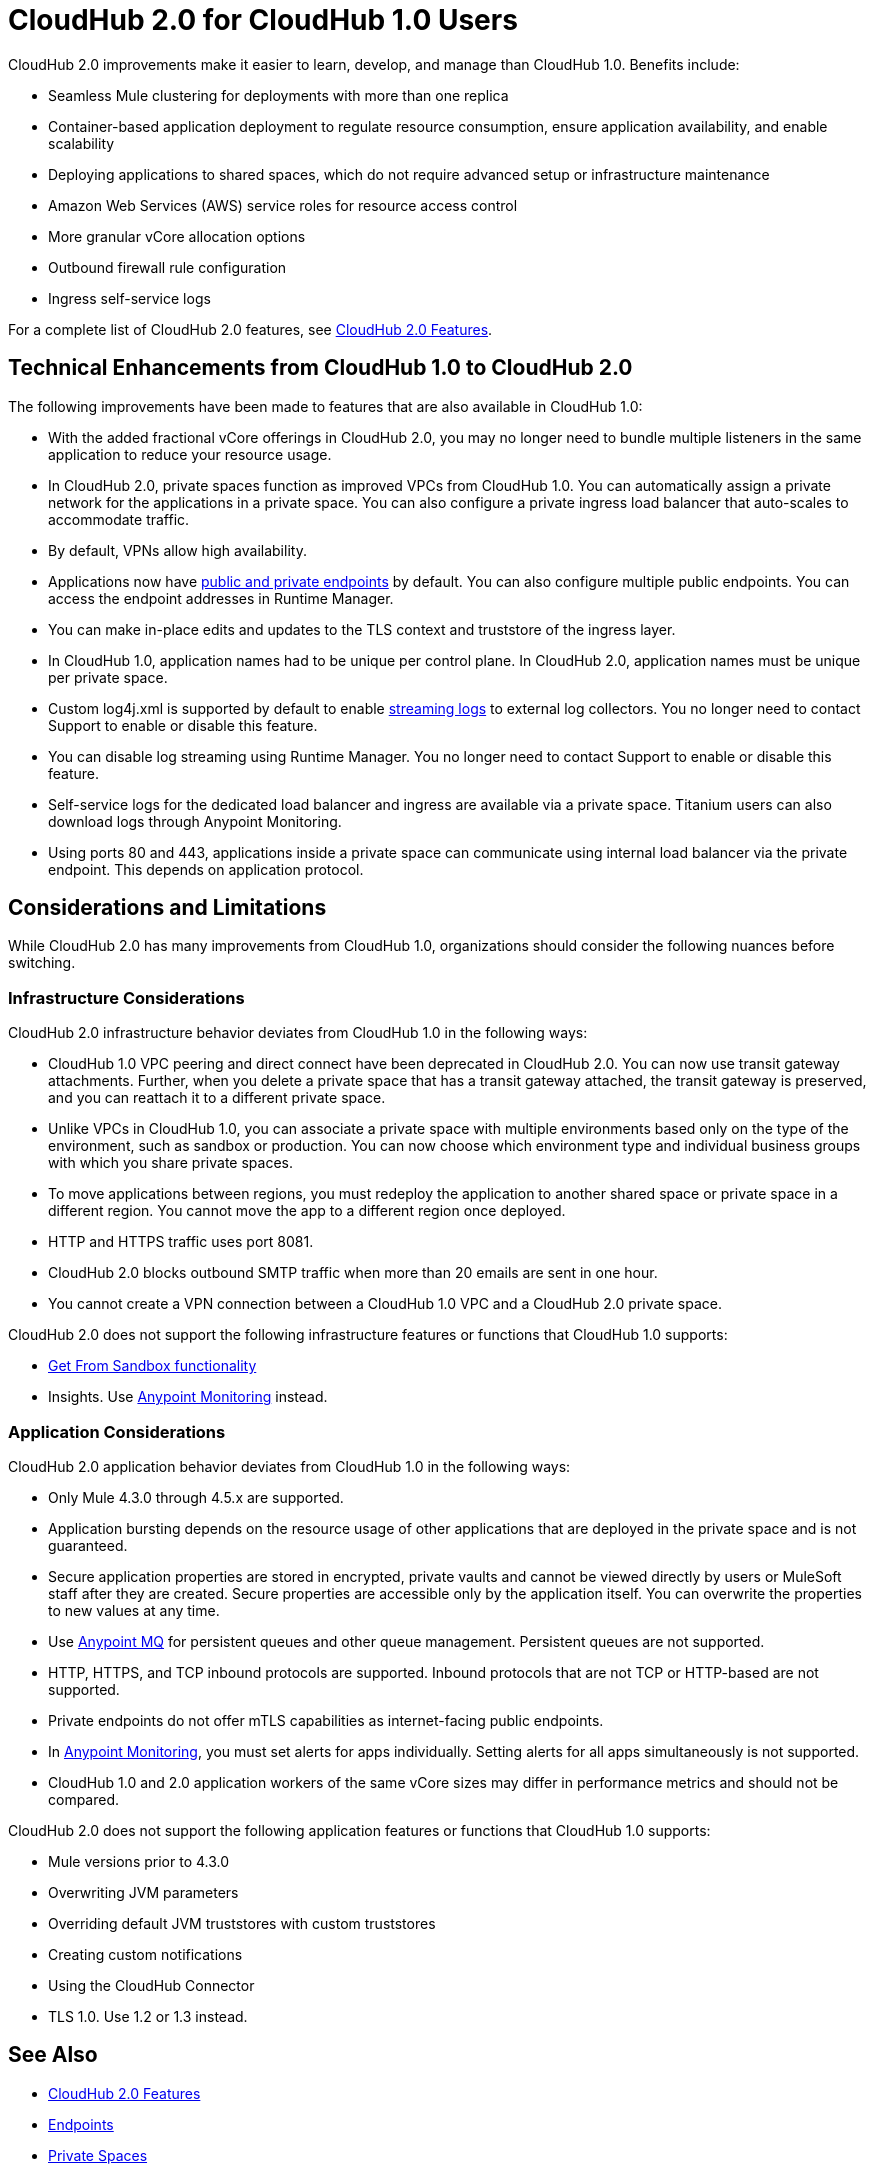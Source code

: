 = CloudHub 2.0 for CloudHub 1.0 Users

CloudHub 2.0 improvements make it easier to learn, develop, and manage than CloudHub 1.0. Benefits include:

* Seamless Mule clustering for deployments with more than one replica
* Container-based application deployment to regulate resource consumption, ensure application availability, and enable scalability
* Deploying applications to shared spaces, which do not require advanced setup or infrastructure maintenance
* Amazon Web Services (AWS) service roles for resource access control
* More granular vCore allocation options
* Outbound firewall rule configuration
* Ingress self-service logs

For a complete list of CloudHub 2.0 features, see xref:ch2-features.adoc[CloudHub 2.0 Features].

== Technical Enhancements from CloudHub 1.0 to CloudHub 2.0

The following improvements have been made to features that are also available in CloudHub 1.0:

* With the added fractional vCore offerings in CloudHub 2.0, you may no longer need to bundle multiple listeners in the same application to reduce your resource usage.
* In CloudHub 2.0, private spaces function as improved VPCs from CloudHub 1.0. You can automatically assign a private network for the applications in a private space. You can also configure a private ingress load balancer that auto-scales to accommodate traffic.
* By default, VPNs allow high availability.
* Applications now have xref:ch2-config-endpoints-paths.adoc[public and private endpoints] by default. You can also configure multiple public endpoints. You can access the endpoint addresses in Runtime Manager.
* You can make in-place edits and updates to the TLS context and truststore of the ingress layer.
* In CloudHub 1.0, application names had to be unique per control plane. In CloudHub 2.0, application names must be unique per private space.
* Custom log4j.xml is supported by default to enable xref:ch2-integrate-log-system.adoc[streaming logs] to external log collectors. You no longer need to contact Support to enable or disable this feature.
* You can disable log streaming using Runtime Manager. You no longer need to contact Support to enable or disable this feature.
* Self-service logs for the dedicated load balancer and ingress are available via a private space. Titanium users can also download logs through Anypoint Monitoring.
* Using ports 80 and 443, applications inside a private space can communicate using internal load balancer via the private endpoint. This depends on application protocol.

== Considerations and Limitations

While CloudHub 2.0 has many improvements from CloudHub 1.0, organizations should consider the following nuances before switching.

=== Infrastructure Considerations

CloudHub 2.0 infrastructure behavior deviates from CloudHub 1.0 in the following ways:

* CloudHub 1.0 VPC peering and direct connect have been deprecated in CloudHub 2.0. You can now use transit gateway attachments. Further, when you delete a private space that has a transit gateway attached, the transit gateway is preserved, and you can reattach it to a different private space.
* Unlike VPCs in CloudHub 1.0, you can associate a private space with multiple environments based only on the type of the environment, such as sandbox or production. You can now choose which environment type and individual business groups with which you share private spaces.
* To move applications between regions, you must redeploy the application to another shared space or private space in a different region. You cannot move the app to a different region once deployed.
* HTTP and HTTPS traffic uses port 8081.
* CloudHub 2.0 blocks outbound SMTP traffic when more than 20 emails are sent in one hour.
* You cannot create a VPN connection between a CloudHub 1.0 VPC and a CloudHub 2.0 private space.

CloudHub 2.0 does not support the following infrastructure features or functions that CloudHub 1.0 supports:

* xref:runtime-manager::deploying-to-cloudhub#copy-an-application-from-sandbox-to-production.adoc[Get From Sandbox functionality]
* Insights. Use xref:monitoring::index.adoc[Anypoint Monitoring] instead.

=== Application Considerations

CloudHub 2.0 application behavior deviates from CloudHub 1.0 in the following ways:

* Only Mule 4.3.0 through 4.5.x are supported.
* Application bursting depends on the resource usage of other applications that are deployed in the private space and is not guaranteed.
* Secure application properties are stored in encrypted, private vaults and cannot be viewed directly by users or MuleSoft staff after they are created. Secure properties are accessible only by the application itself. You can overwrite the properties to new values at any time.
* Use xref:mq::index.adoc[Anypoint MQ] for persistent queues and other queue management. Persistent queues are not supported.
* HTTP, HTTPS, and TCP inbound protocols are supported. Inbound protocols that are not TCP or HTTP-based are not supported.
* Private endpoints do not offer mTLS capabilities as internet-facing public endpoints.
* In xref:monitoring::alerts.adoc[Anypoint Monitoring], you must set alerts for apps individually. Setting alerts for all apps simultaneously is not supported.
* CloudHub 1.0 and 2.0 application workers of the same vCore sizes may differ in performance metrics and should not be compared.

CloudHub 2.0 does not support the following application features or functions that CloudHub 1.0 supports:

* Mule versions prior to 4.3.0
* Overwriting JVM parameters
* Overriding default JVM truststores with custom truststores
* Creating custom notifications
* Using the CloudHub Connector
* TLS 1.0. Use 1.2 or 1.3 instead.

== See Also

* xref:cloudhub-2::ch2-features.adoc[CloudHub 2.0 Features]
* xref:cloudhub-2::ch2-config-endpoints-paths.adoc[Endpoints]
* xref:cloudhub-2::ch2-private-space-about.adoc[Private Spaces]
* xref:monitoring::index.adoc[Anypoint Monitoring]
* xref:mq::index.adoc[Anypoint MQ]
* xref:runtime-manager::index.adoc[Runtime Manager]

